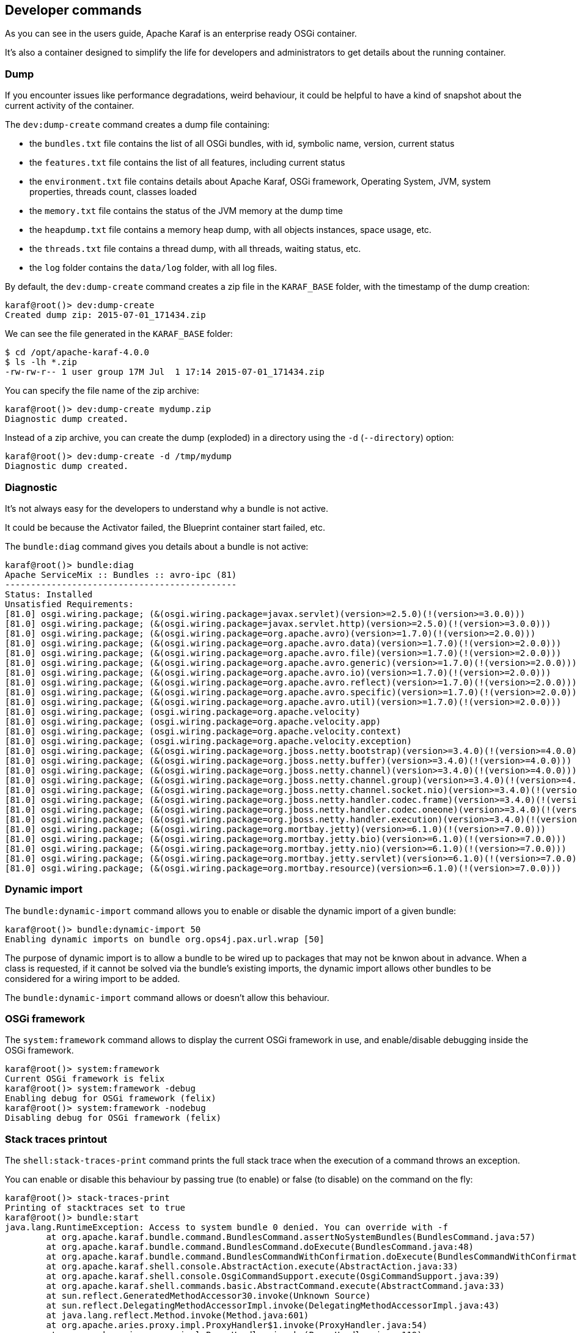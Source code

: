 //
// Licensed under the Apache License, Version 2.0 (the "License");
// you may not use this file except in compliance with the License.
// You may obtain a copy of the License at
//
//      http://www.apache.org/licenses/LICENSE-2.0
//
// Unless required by applicable law or agreed to in writing, software
// distributed under the License is distributed on an "AS IS" BASIS,
// WITHOUT WARRANTIES OR CONDITIONS OF ANY KIND, either express or implied.
// See the License for the specific language governing permissions and
// limitations under the License.
//

== Developer commands

As you can see in the users guide, Apache Karaf is an enterprise ready OSGi container.

It's also a container designed to simplify the life for developers and administrators to get details about the
running container.

=== Dump

If you encounter issues like performance degradations, weird behaviour, it could be helpful to have a kind of snapshot
about the current activity of the container.

The `dev:dump-create` command creates a dump file containing:

* the `bundles.txt` file contains the list of all OSGi bundles, with id, symbolic name, version, current status
* the `features.txt` file contains the list of all features, including current status
* the `environment.txt` file contains details about Apache Karaf, OSGi framework, Operating System, JVM, system
 properties, threads count, classes loaded
* the `memory.txt` file contains the status of the JVM memory at the dump time
* the `heapdump.txt` file contains a memory heap dump, with all objects instances, space usage, etc.
* the `threads.txt` file contains a thread dump, with all threads, waiting status, etc.
* the `log` folder contains the `data/log` folder, with all log files.

By default, the `dev:dump-create` command creates a zip file in the `KARAF_BASE` folder, with the timestamp of the
dump creation:

----
karaf@root()> dev:dump-create
Created dump zip: 2015-07-01_171434.zip
----

We can see the file generated in the `KARAF_BASE` folder:

----
$ cd /opt/apache-karaf-4.0.0
$ ls -lh *.zip
-rw-rw-r-- 1 user group 17M Jul  1 17:14 2015-07-01_171434.zip
----

You can specify the file name of the zip archive:

----
karaf@root()> dev:dump-create mydump.zip
Diagnostic dump created.
----

Instead of a zip archive, you can create the dump (exploded) in a directory using the `-d` (`--directory`) option:

----
karaf@root()> dev:dump-create -d /tmp/mydump
Diagnostic dump created.
----

=== Diagnostic

It's not always easy for the developers to understand why a bundle is not active.

It could be because the Activator failed, the Blueprint container start failed, etc.

The `bundle:diag` command gives you details about a bundle is not active:

----
karaf@root()> bundle:diag
Apache ServiceMix :: Bundles :: avro-ipc (81)
---------------------------------------------
Status: Installed
Unsatisfied Requirements:
[81.0] osgi.wiring.package; (&(osgi.wiring.package=javax.servlet)(version>=2.5.0)(!(version>=3.0.0)))
[81.0] osgi.wiring.package; (&(osgi.wiring.package=javax.servlet.http)(version>=2.5.0)(!(version>=3.0.0)))
[81.0] osgi.wiring.package; (&(osgi.wiring.package=org.apache.avro)(version>=1.7.0)(!(version>=2.0.0)))
[81.0] osgi.wiring.package; (&(osgi.wiring.package=org.apache.avro.data)(version>=1.7.0)(!(version>=2.0.0)))
[81.0] osgi.wiring.package; (&(osgi.wiring.package=org.apache.avro.file)(version>=1.7.0)(!(version>=2.0.0)))
[81.0] osgi.wiring.package; (&(osgi.wiring.package=org.apache.avro.generic)(version>=1.7.0)(!(version>=2.0.0)))
[81.0] osgi.wiring.package; (&(osgi.wiring.package=org.apache.avro.io)(version>=1.7.0)(!(version>=2.0.0)))
[81.0] osgi.wiring.package; (&(osgi.wiring.package=org.apache.avro.reflect)(version>=1.7.0)(!(version>=2.0.0)))
[81.0] osgi.wiring.package; (&(osgi.wiring.package=org.apache.avro.specific)(version>=1.7.0)(!(version>=2.0.0)))
[81.0] osgi.wiring.package; (&(osgi.wiring.package=org.apache.avro.util)(version>=1.7.0)(!(version>=2.0.0)))
[81.0] osgi.wiring.package; (osgi.wiring.package=org.apache.velocity)
[81.0] osgi.wiring.package; (osgi.wiring.package=org.apache.velocity.app)
[81.0] osgi.wiring.package; (osgi.wiring.package=org.apache.velocity.context)
[81.0] osgi.wiring.package; (osgi.wiring.package=org.apache.velocity.exception)
[81.0] osgi.wiring.package; (&(osgi.wiring.package=org.jboss.netty.bootstrap)(version>=3.4.0)(!(version>=4.0.0)))
[81.0] osgi.wiring.package; (&(osgi.wiring.package=org.jboss.netty.buffer)(version>=3.4.0)(!(version>=4.0.0)))
[81.0] osgi.wiring.package; (&(osgi.wiring.package=org.jboss.netty.channel)(version>=3.4.0)(!(version>=4.0.0)))
[81.0] osgi.wiring.package; (&(osgi.wiring.package=org.jboss.netty.channel.group)(version>=3.4.0)(!(version>=4.0.0)))
[81.0] osgi.wiring.package; (&(osgi.wiring.package=org.jboss.netty.channel.socket.nio)(version>=3.4.0)(!(version>=4.0.0)))
[81.0] osgi.wiring.package; (&(osgi.wiring.package=org.jboss.netty.handler.codec.frame)(version>=3.4.0)(!(version>=4.0.0)))
[81.0] osgi.wiring.package; (&(osgi.wiring.package=org.jboss.netty.handler.codec.oneone)(version>=3.4.0)(!(version>=4.0.0)))
[81.0] osgi.wiring.package; (&(osgi.wiring.package=org.jboss.netty.handler.execution)(version>=3.4.0)(!(version>=4.0.0)))
[81.0] osgi.wiring.package; (&(osgi.wiring.package=org.mortbay.jetty)(version>=6.1.0)(!(version>=7.0.0)))
[81.0] osgi.wiring.package; (&(osgi.wiring.package=org.mortbay.jetty.bio)(version>=6.1.0)(!(version>=7.0.0)))
[81.0] osgi.wiring.package; (&(osgi.wiring.package=org.mortbay.jetty.nio)(version>=6.1.0)(!(version>=7.0.0)))
[81.0] osgi.wiring.package; (&(osgi.wiring.package=org.mortbay.jetty.servlet)(version>=6.1.0)(!(version>=7.0.0)))
[81.0] osgi.wiring.package; (&(osgi.wiring.package=org.mortbay.resource)(version>=6.1.0)(!(version>=7.0.0)))
----

=== Dynamic import

The `bundle:dynamic-import` command allows you to enable or disable the dynamic import of a given bundle:

----
karaf@root()> bundle:dynamic-import 50
Enabling dynamic imports on bundle org.ops4j.pax.url.wrap [50]
----

The purpose of dynamic import is to allow a bundle to be wired up to packages that may not be knwon about in advance.
When a class is requested, if it cannot be solved via the bundle's existing imports, the dynamic import allows other
bundles to be considered for a wiring import to be added.

The `bundle:dynamic-import` command allows or doesn't allow this behaviour.

=== OSGi framework

The `system:framework` command allows to display the current OSGi framework in use, and enable/disable debugging inside the OSGi framework.

----
karaf@root()> system:framework
Current OSGi framework is felix
karaf@root()> system:framework -debug
Enabling debug for OSGi framework (felix)
karaf@root()> system:framework -nodebug
Disabling debug for OSGi framework (felix)
----

=== Stack traces printout

The `shell:stack-traces-print` command prints the full stack trace when the execution of a command
throws an exception.

You can enable or disable this behaviour by passing true (to enable) or false (to disable) on the command on the fly:

----
karaf@root()> stack-traces-print
Printing of stacktraces set to true
karaf@root()> bundle:start
java.lang.RuntimeException: Access to system bundle 0 denied. You can override with -f
        at org.apache.karaf.bundle.command.BundlesCommand.assertNoSystemBundles(BundlesCommand.java:57)
        at org.apache.karaf.bundle.command.BundlesCommand.doExecute(BundlesCommand.java:48)
        at org.apache.karaf.bundle.command.BundlesCommandWithConfirmation.doExecute(BundlesCommandWithConfirmation.java:41)
        at org.apache.karaf.shell.console.AbstractAction.execute(AbstractAction.java:33)
        at org.apache.karaf.shell.console.OsgiCommandSupport.execute(OsgiCommandSupport.java:39)
        at org.apache.karaf.shell.commands.basic.AbstractCommand.execute(AbstractCommand.java:33)
        at sun.reflect.GeneratedMethodAccessor30.invoke(Unknown Source)
        at sun.reflect.DelegatingMethodAccessorImpl.invoke(DelegatingMethodAccessorImpl.java:43)
        at java.lang.reflect.Method.invoke(Method.java:601)
        at org.apache.aries.proxy.impl.ProxyHandler$1.invoke(ProxyHandler.java:54)
        at org.apache.aries.proxy.impl.ProxyHandler.invoke(ProxyHandler.java:119)
        at org.apache.karaf.shell.console.commands.$BlueprintCommand14083304.execute(Unknown Source)
        at sun.reflect.GeneratedMethodAccessor30.invoke(Unknown Source)
        at sun.reflect.DelegatingMethodAccessorImpl.invoke(DelegatingMethodAccessorImpl.java:43)
        at java.lang.reflect.Method.invoke(Method.java:601)
        at org.apache.aries.proxy.impl.ProxyHandler$1.invoke(ProxyHandler.java:54)
        at org.apache.aries.proxy.impl.ProxyHandler.invoke(ProxyHandler.java:119)
        at org.apache.karaf.shell.console.commands.$BlueprintCommand14083304.execute(Unknown Source)
        at org.apache.felix.gogo.runtime.CommandProxy.execute(CommandProxy.java:78)
        at org.apache.felix.gogo.runtime.Closure.executeCmd(Closure.java:477)
        at org.apache.felix.gogo.runtime.Closure.executeStatement(Closure.java:403)
        at org.apache.felix.gogo.runtime.Pipe.run(Pipe.java:108)
        at org.apache.felix.gogo.runtime.Closure.execute(Closure.java:183)
        at org.apache.felix.gogo.runtime.Closure.execute(Closure.java:120)
        at org.apache.felix.gogo.runtime.CommandSessionImpl.execute(CommandSessionImpl.java:89)
        at org.apache.karaf.shell.console.impl.jline.ConsoleImpl$DelegateSession.execute(ConsoleImpl.java:497)
        at org.apache.karaf.shell.console.impl.jline.ConsoleImpl.run(ConsoleImpl.java:198)
        at java.lang.Thread.run(Thread.java:722)
        at org.apache.karaf.shell.console.impl.jline.ConsoleFactoryService$3.doRun(ConsoleFactoryService.java:118)
        at org.apache.karaf.shell.console.impl.jline.ConsoleFactoryService$3$1.run(ConsoleFactoryService.java:109)
        at java.security.AccessController.doPrivileged(Native Method)
        at org.apache.karaf.jaas.modules.JaasHelper.doAs(JaasHelper.java:47)
        at org.apache.karaf.shell.console.impl.jline.ConsoleFactoryService$3.run(ConsoleFactoryService.java:107)
karaf@root()> stack-traces-print false
Printing of stacktraces set to false
karaf@root()> bundle:start
Error executing command: Access to system bundle 0 denied. You can override with -f
----

=== Bundle tree

The `bundle:tree-show` command shows the bundle dependency tree based on the wiring information of a given single bundle
ID.

----
karaf@root()> bundle:tree-show 40
Bundle org.ops4j.pax.url.wrap [40] is currently ACTIVE

org.ops4j.pax.url.wrap [40]
+- org.ops4j.base.util.property [14]
+- org.ops4j.pax.url.commons [49]
|  +- org.ops4j.base.util.property [14]
|  +- org.ops4j.pax.logging.pax-logging-api [23]
|  +- org.ops4j.pax.swissbox.property [31]
|  |  +- org.ops4j.base.util.property [14]
|  |  +- org.ops4j.base.lang [41]
|  +- org.apache.felix.configadmin [43]
|  |  +- org.ops4j.pax.logging.pax-logging-api [23]
|  +- org.ops4j.base.lang [41]
+- org.ops4j.pax.logging.pax-logging-api [23]
+- org.ops4j.pax.swissbox.bnd [25]
|  +- biz.aQute.bndlib [30]
|  |  +- org.apache.servicemix.bundles.junit [36]
|  +- org.ops4j.pax.logging.pax-logging-api [23]
|  +- org.ops4j.base.lang [41]
+- org.apache.felix.configadmin [43]
+- org.ops4j.base.net [29]
|  +- org.ops4j.base.monitors [37]
|  +- org.ops4j.base.lang [41]
+- org.ops4j.base.lang [41]
----

=== Watch

The `bundle:watch` command enables watching the local Maven repository for updates on bundles.
If the bundle file changes on the Maven repository, Apache Karaf will automatically update the bundle.

The `bundle:watch` allows you to configure a set of URLs to monitore. All bundles bundles whose location matches the
given URL will be automatically updated. It avoids needing to manually update the bundles or even copy the bundle to the
system folder.

{warning}
Only Maven based URLs and Maven SNAPSHOTs will actually be updated automatically.
{warning}

The following command:

----
karaf@root()> bundle:watch *
----

will monitor all bundles that have a location matching mvn:* and '-SNAPSHOT' in their URL.
